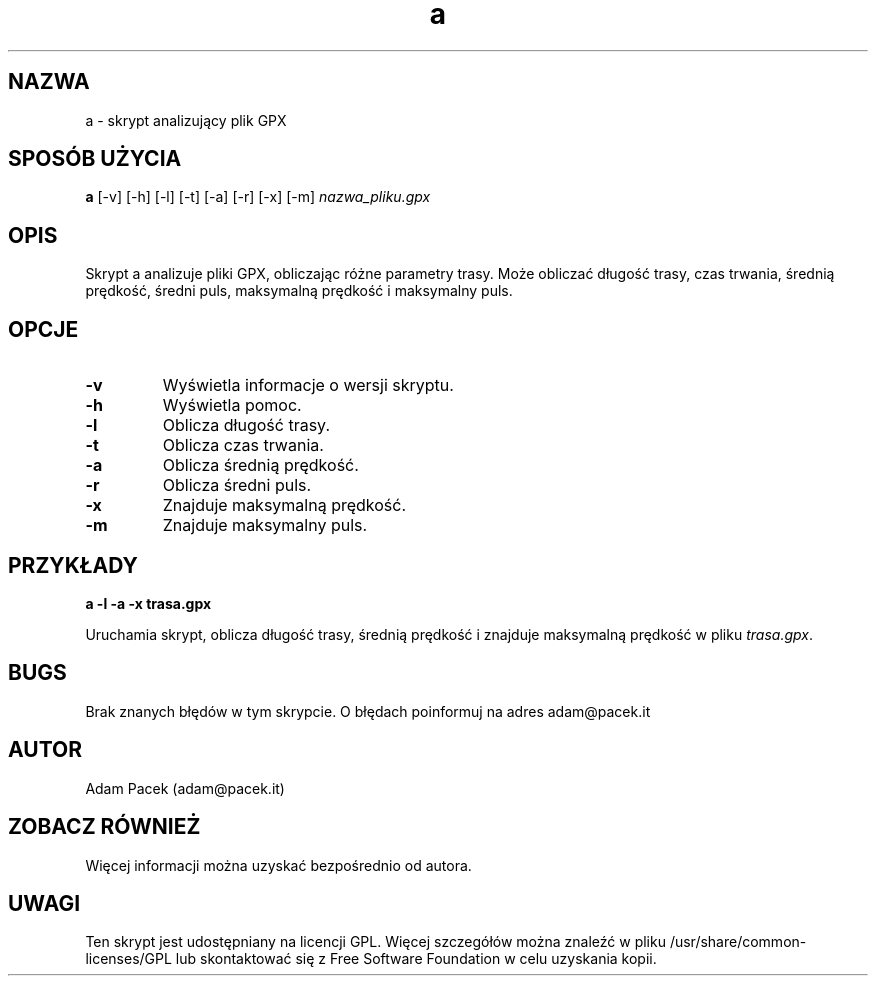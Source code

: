 .TH a 1 "3.06.2023" "Wersja 1.0" "Adam Pacek"
.SH NAZWA
a \- skrypt analizujący plik GPX
.SH SPOSÓB UŻYCIA
.B a
[\-v] [\-h] [\-l] [\-t] [\-a] [\-r] [\-x] [\-m]
.I nazwa_pliku.gpx
.SH OPIS
Skrypt a analizuje pliki GPX, obliczając różne parametry trasy. Może obliczać długość trasy, czas trwania, średnią prędkość, średni puls, maksymalną prędkość i maksymalny puls.
.SH OPCJE
.TP
.B \-v
Wyświetla informacje o wersji skryptu.
.TP
.B \-h
Wyświetla pomoc.
.TP
.B \-l
Oblicza długość trasy.
.TP
.B \-t
Oblicza czas trwania.
.TP
.B \-a
Oblicza średnią prędkość.
.TP
.B \-r
Oblicza średni puls.
.TP
.B \-x
Znajduje maksymalną prędkość.
.TP
.B \-m
Znajduje maksymalny puls.
.SH PRZYKŁADY
\fBa \-l \-a \-x trasa.gpx\fR
.PP
Uruchamia skrypt, oblicza długość trasy, średnią prędkość i znajduje maksymalną prędkość w pliku \fItrasa.gpx\fR.
.SH BUGS
Brak znanych błędów w tym skrypcie. O błędach poinformuj na adres adam@pacek.it
.SH AUTOR
Adam Pacek (adam@pacek.it)
.SH ZOBACZ RÓWNIEŻ
Więcej informacji można uzyskać bezpośrednio od autora.
.SH UWAGI
Ten skrypt jest udostępniany na licencji GPL. Więcej szczegółów można znaleźć w pliku /usr/share/common-licenses/GPL lub skontaktować się z Free Software Foundation w celu uzyskania kopii.

